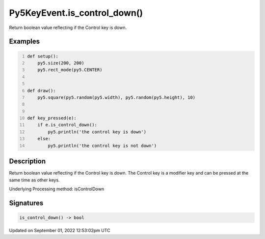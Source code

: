 Py5KeyEvent.is_control_down()
=============================

Return boolean value reflecting if the Control key is down.

Examples
--------

.. raw:: html

    <div class="example-table">

.. raw:: html

    <div class="example-row"><div class="example-cell-image">

.. raw:: html

    </div><div class="example-cell-code">

.. code:: python
    :number-lines:

    def setup():
        py5.size(200, 200)
        py5.rect_mode(py5.CENTER)


    def draw():
        py5.square(py5.random(py5.width), py5.random(py5.height), 10)


    def key_pressed(e):
        if e.is_control_down():
            py5.println('the control key is down')
        else:
            py5.println('the control key is not down')

.. raw:: html

    </div></div>

.. raw:: html

    </div>

Description
-----------

Return boolean value reflecting if the Control key is down. The Control key is a modifier key and can be pressed at the same time as other keys.

Underlying Processing method: isControlDown

Signatures
----------

.. code:: python

    is_control_down() -> bool
Updated on September 01, 2022 12:53:02pm UTC


